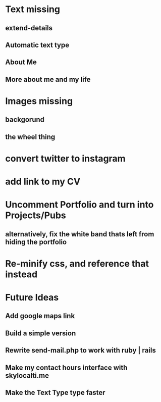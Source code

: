 * Text missing
** extend-details
** Automatic text type
** About Me
** More about me and my life
* Images missing
** backgorund
** the wheel thing
* convert twitter to instagram
* add link to my CV
* Uncomment Portfolio and turn into Projects/Pubs
** alternatively, fix the white band thats left from hiding the portfolio
* Re-minify css, and reference that instead
* Future Ideas
** Add google maps link
** Build a *simple* version 
** Rewrite send-mail.php to work with ruby | rails
** Make my contact hours interface with skylocalti.me
** Make the Text Type type faster
